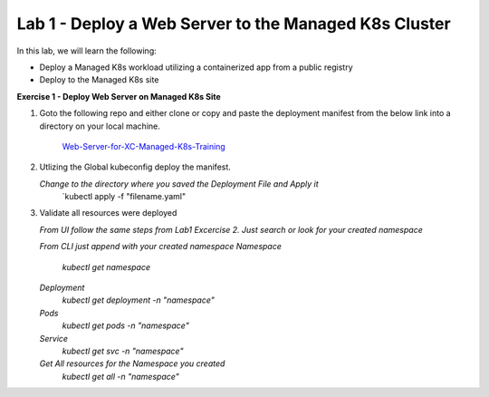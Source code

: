 Lab 1 - Deploy a Web Server to the Managed K8s Cluster
----------------------------------------------------

.. F5 Distributed Cloud App Stack is a K8s Edge SaaS managed offering to deploy, secure, and operate applications across cloud and edge infrastructure.

In this lab, we will learn the following:

•  Deploy a Managed K8s workload utilizing a containerized app from a public registry

•  Deploy to the Managed K8s site

**Exercise 1 - Deploy Web Server on Managed K8s Site**

#. Goto the following repo and either clone or copy and paste the deployment manifest from the below link into a directory on your local machine. 

    `Web-Server-for-XC-Managed-K8s-Training <https://github.com/Nettas/Web-Server-for-XC-Managed-K8s-Training/blob/main/AppStack-GCP/server-deployment/deployment.yaml/>`_


#. Utlizing the Global kubeconfig deploy the manifest.

   *Change to the directory where you saved the Deployment File and Apply it*
      `kubectl apply -f "filename.yaml"
   
#. Validate all resources were deployed

   *From UI follow the same steps from Lab1 Excercise 2.  Just search or look for your created namespace*

   *From CLI just append with your created namespace*
   *Namespace*
      `kubectl get namespace`
   *Deployment*
      `kubectl get deployment -n "namespace"`
   *Pods*
      `kubectl get pods -n "namespace"`
   *Service*
      `kubectl get svc -n "namespace"`
   *Get All resources for the Namespace you created*
      `kubectl get all -n "namespace"`
